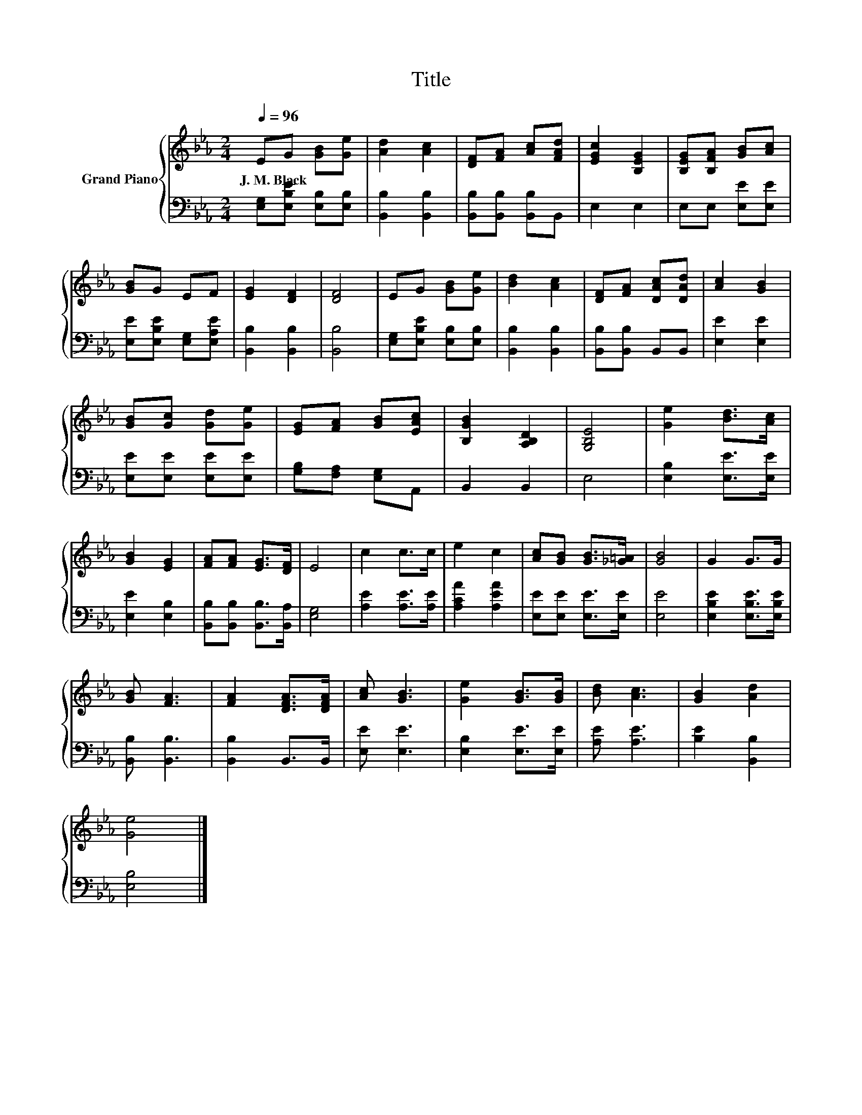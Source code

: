 X:1
T:Title
%%score { 1 | 2 }
L:1/8
Q:1/4=96
M:2/4
K:Eb
V:1 treble nm="Grand Piano"
V:2 bass 
V:1
 EG [GB][Ge] | [Ad]2 [Ac]2 | [DF][FA] [Ac][FAd] | [EGc]2 [B,EG]2 | [B,EG][B,FA] [GB][Ac] | %5
w: J.~M.~Black * * *|||||
 [GB]G EF | [EG]2 [DF]2 | [DF]4 | EG [GB][Ge] | [Bd]2 [Ac]2 | [DF][FA] [DAc][DAd] | [Ac]2 [GB]2 | %12
w: |||||||
 [GB][Gc] [Gd][Ge] | [EG][FA] [GB][EAc] | [B,GB]2 [A,B,D]2 | [G,B,E]4 | [Ge]2 [Bd]>[Ac] | %17
w: |||||
 [GB]2 [EG]2 | [FA][FA] [EG]>[DF] | E4 | c2 c>c | e2 c2 | [Ac][GB] [GB]>[_G=A] | [GB]4 | G2 G>G | %25
w: ||||||||
 [GB] [FA]3 | [FA]2 [DFA]>[DFA] | [Ac] [GB]3 | [Ge]2 [GB]>[GB] | [Bd] [Ac]3 | [GB]2 [Ad]2 | %31
w: ||||||
 [Ge]4 |] %32
w: |
V:2
 [E,G,][E,B,E] [E,B,][E,B,] | [B,,B,]2 [B,,B,]2 | [B,,B,][B,,B,] [B,,B,]B,, | E,2 E,2 | %4
 E,E, [E,E][E,E] | [E,E][E,B,E] [E,G,][E,A,E] | [B,,B,]2 [B,,B,]2 | [B,,B,]4 | %8
 [E,G,][E,B,E] [E,B,][E,B,] | [B,,B,]2 [B,,B,]2 | [B,,B,][B,,B,] B,,B,, | [E,E]2 [E,E]2 | %12
 [E,E][E,E] [E,E][E,E] | [G,B,][F,A,] [E,G,]A,, | B,,2 B,,2 | E,4 | [E,B,]2 [E,E]>[E,E] | %17
 [E,E]2 [E,B,]2 | [B,,B,][B,,B,] [B,,B,]>[B,,A,] | [E,G,]4 | [A,E]2 [A,E]>[A,E] | [A,CA]2 [A,EA]2 | %22
 [E,E][E,E] [E,E]>[E,E] | [E,E]4 | [E,B,E]2 [E,B,E]>[E,B,E] | [B,,B,] [B,,B,]3 | [B,,B,]2 B,,>B,, | %27
 [E,E] [E,E]3 | [E,B,]2 [E,E]>[E,E] | [A,E] [A,E]3 | [B,E]2 [B,,B,]2 | [E,B,]4 |] %32

